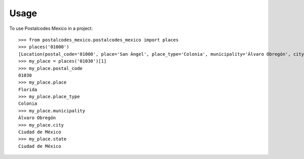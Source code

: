 =====
Usage
=====

To use Postalcodes Mexico in a project::

    >>> from postalcodes_mexico.postalcodes_mexico import places
    >>> places('01000')
    [Location(postal_code='01000', place='San Ángel', place_type='Colonia', municipality='Álvaro Obregón', city='Ciudad de México', state='Ciudad de México')]
    >>> my_place = places('01030')[1]
    >>> my_place.postal_code
    01030
    >>> my_place.place
    Florida
    >>> my_place.place_type
    Colonia
    >>> my_place.municipality
    Álvaro Obregón
    >>> my_place.city
    Ciudad de México
    >>> my_place.state
    Ciudad de México
